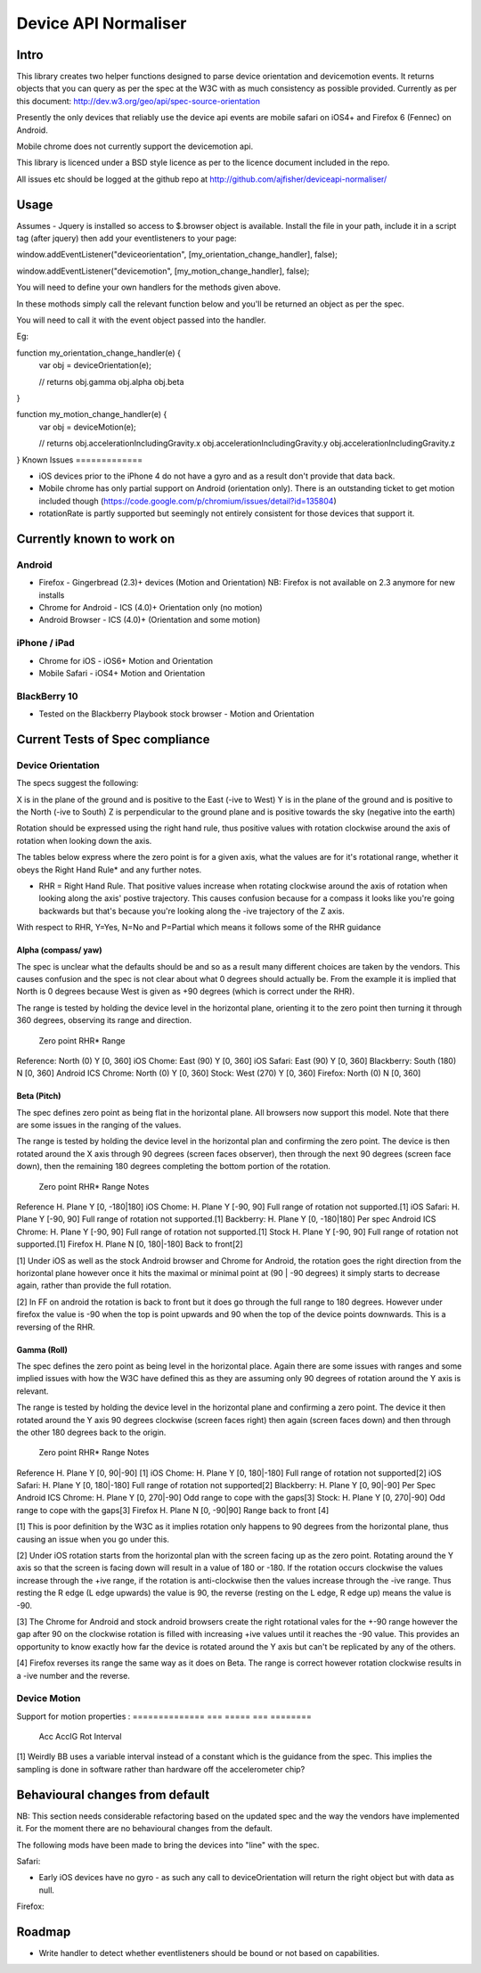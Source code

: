 =====================
Device API Normaliser
=====================

Intro
=====

This library creates two helper functions designed to parse device orientation
and devicemotion events. It returns objects that you can query as per the
spec at the W3C with as much consistency as possible provided. Currently
as per this document: http://dev.w3.org/geo/api/spec-source-orientation

Presently the only devices that reliably use the device api events are 
mobile safari on iOS4+ and Firefox 6 (Fennec) on Android.

Mobile chrome does not currently support the devicemotion api.

This library is licenced under a BSD style licence as per to the licence document included in the repo.

All issues etc should be logged at the github repo at http://github.com/ajfisher/deviceapi-normaliser/

Usage
=====

Assumes - Jquery is installed so access to $.browser object is available.
Install the file in your path, include it in a script tag (after jquery) then add your 
eventlisteners to your page:

window.addEventListener("deviceorientation", [my_orientation_change_handler], false);

window.addEventListener("devicemotion", [my_motion_change_handler], false);

You will need to define your own handlers for the methods given above.

In these mothods simply call the relevant function below and you'll be
returned an object as per the spec.

You will need to call it with the event object passed into the handler.

Eg:

function my_orientation_change_handler(e) {
    var obj = deviceOrientation(e);

    // returns
    obj.gamma
    obj.alpha
    obj.beta
}

function my_motion_change_handler(e) {
    var obj = deviceMotion(e);
    
    // returns
    obj.accelerationIncludingGravity.x
    obj.accelerationIncludingGravity.y
    obj.accelerationIncludingGravity.z        

}
Known Issues
=============

* iOS devices prior to the iPhone 4 do not have a gyro and as a result don't provide that data back.
* Mobile chrome has only partial support on Android (orientation only). There is an outstanding ticket to get motion included though (https://code.google.com/p/chromium/issues/detail?id=135804)
* rotationRate is partly supported but seemingly not entirely consistent for those devices that support it.

Currently known to work on
==========================

Android
-------

* Firefox - Gingerbread (2.3)+ devices (Motion and Orientation) NB: Firefox is not available on 2.3 anymore for new installs
* Chrome for Android - ICS (4.0)+ Orientation only (no motion)
* Android Browser - ICS (4.0)+ (Orientation and some motion)

iPhone / iPad
-------------

* Chrome for iOS - iOS6+ Motion and Orientation
* Mobile Safari  - iOS4+ Motion and Orientation

BlackBerry 10
-------------

* Tested on the Blackberry Playbook stock browser - Motion and Orientation

Current Tests of Spec compliance
=================================

Device Orientation
------------------

The specs suggest the following:

X is in the plane of the ground and is positive to the East (-ive to West)
Y is in the plane of the ground and is positive to the North (-ive to South)
Z is perpendicular to the ground plane and is positive towards the sky (negative into the earth)

Rotation should be expressed using the right hand rule, thus positive values with rotation clockwise around the axis of rotation when looking down the axis.

The tables below express where the zero point is for a given axis, what the values are for it's rotational range, whether it obeys the Right Hand Rule* and any further notes.

* RHR = Right Hand Rule. That positive values increase when rotating clockwise around the axis of rotation when looking along the axis' postive trajectory. This causes confusion because for a compass it looks like you're going backwards but that's because you're looking along the -ive trajectory of the Z axis.

With respect to RHR, Y=Yes, N=No and P=Partial which means it follows some of the RHR guidance

Alpha (compass/ yaw)
....................

The spec is unclear what the defaults should be and so as a result many different choices are taken by the vendors. This causes confusion and the spec is not clear about what 0 degrees should actually be. From the example it is implied that North is 0 degrees because West is given as +90 degrees (which is correct under the RHR). 

The range is tested by holding the device level in the horizontal plane, orienting it to the zero point then turning it through 360 degrees, observing its range and direction.

                Zero point      RHR*    Range
Reference:      North (0)       Y       [0, 360]
iOS Chome:      East (90)       Y       [0, 360]
iOS Safari:     East (90)       Y       [0, 360]
Blackberry:     South (180)     N       [0, 360]
Android ICS
Chrome:         North (0)       Y       [0, 360]
Stock:          West (270)      Y       [0, 360]
Firefox:        North (0)       N       [0, 360]

Beta (Pitch)
............

The spec defines zero point as being flat in the horizontal plane. All browsers now support this model. Note that there are some issues in the ranging of the values.

The range is tested by holding the device level in the horizontal plan and confirming the zero point. The device is then rotated around the X axis through 90 degrees (screen faces observer), then through the next 90 degrees (screen face down), then the remaining 180 degrees completing the bottom portion of the rotation.

                Zero point      RHR*    Range           Notes
Reference       H. Plane        Y       [0, -180|180]
iOS Chome:      H. Plane        Y       [-90, 90]       Full range of rotation not supported.[1]
iOS Safari:     H. Plane        Y       [-90, 90]       Full range of rotation not supported.[1]
Backberry:      H. Plane        Y       [0, -180|180]   Per spec
Android ICS
Chrome:         H. Plane        Y       [-90, 90]       Full range of rotation not supported.[1]
Stock           H. Plane        Y       [-90, 90]       Full range of rotation not supported.[1]
Firefox         H. Plane        N       [0, 180|-180]   Back to front[2]

[1] Under iOS as well as the stock Android browser and Chrome for Android, the rotation goes the right direction from the horizontal plane however once it hits the maximal or minimal point at (90 | -90 degrees) it simply starts to decrease again, rather than provide the full rotation.

[2] In FF on android the rotation is back to front but it does go through the full range to 180 degrees. However under firefox the value is -90 when the top is point upwards and 90 when the top of the device points downwards. This is a reversing of the RHR.

Gamma (Roll)
.............

The spec defines the zero point as being level in the horizontal place. Again there are some issues with ranges and some implied issues with how the W3C have defined this as they are assuming only 90 degrees of rotation around the Y axis is relevant.

The range is tested by holding the device level in the horizontal plane and confirming a zero point. The device it then rotated around the Y axis 90 degrees clockwise (screen faces right) then again (screen faces down) and then through the other 180 degrees back to the origin.

                Zero point      RHR*    Range           Notes
Reference       H. Plane        Y       [0, 90|-90]     [1]
iOS Chome:      H. Plane        Y       [0, 180|-180]   Full range of rotation not supported[2]
iOS Safari:     H. Plane        Y       [0, 180|-180]   Full range of rotation not supported[2]
Blackberry:     H. Plane        Y       [0, 90|-90]     Per Spec
Android ICS
Chrome:         H. Plane        Y       [0, 270|-90]    Odd range to cope with the gaps[3]
Stock:          H. Plane        Y       [0, 270|-90]    Odd range to cope with the gaps[3]
Firefox         H. Plane        N       [0, -90|90]     Range back to front [4]

[1] This is poor definition by the W3C as it implies rotation only happens to 90 degrees from the horizontal plane, thus causing an issue when you go under this.

[2] Under iOS rotation starts from the horizontal plan with the screen facing up as the zero point. Rotating around the Y axis so that the screen is facing down will result in a value of 180 or -180. If the rotation occurs clockwise the values increase through the +ive range, if the rotation is anti-clockwise then the values increase through the -ive range. Thus resting the R edge (L edge upwards) the value is 90, the reverse (resting on the L edge, R edge up) means the value is -90.

[3] The Chrome for Android and stock android browsers create the right rotational vales for the +-90 range however the gap after 90 on the clockwise rotation is filled with increasing +ive values until it reaches the -90 value. This provides an opportunity to know exactly how far the device is rotated around the Y axis but can't be replicated by any of the others.

[4] Firefox reverses its range the same way as it does on Beta. The range is correct however rotation clockwise results in a -ive number and the reverse.

Device Motion
-------------

Support for motion properties :
==============  ===     =====   ===     ========
                Acc     AccIG   Rot     Interval
==============  ===     =====   ===     ========
iOS Chome:      N       Y       N       N
iOS Safari:     Y       Y       Y       Y
Android Chrome: N       N       N       N
Android:        N       Y       N       Y
Android FF:     Y       Y       Y       Y
Blackberry      Y       N       N       Y[1]
==============  ===     =====   ===     ========

[1] Weirdly BB uses a variable interval instead of a constant which is the guidance from the spec. This implies the sampling is done in software rather than hardware off the accelerometer chip?

Behavioural changes from default
=================================

NB: This section needs considerable refactoring based on the updated spec and the way the vendors have implemented it. For the moment there are no behavioural changes from the default.

The following mods have been made to bring the devices into "line" with the spec.

Safari:

* Early iOS devices have no gyro - as such any call to deviceOrientation will return the right object but with data as null.

Firefox:


Roadmap
=======

* Write handler to detect whether eventlisteners should be bound or not based on capabilities.


